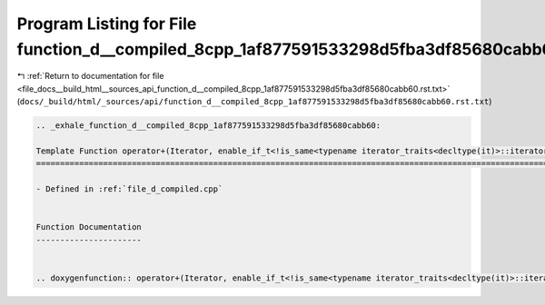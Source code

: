 
.. _program_listing_file_docs__build_html__sources_api_function_d__compiled_8cpp_1af877591533298d5fba3df85680cabb60.rst.txt:

Program Listing for File function_d__compiled_8cpp_1af877591533298d5fba3df85680cabb60.rst.txt
=============================================================================================

|exhale_lsh| :ref:`Return to documentation for file <file_docs__build_html__sources_api_function_d__compiled_8cpp_1af877591533298d5fba3df85680cabb60.rst.txt>` (``docs/_build/html/_sources/api/function_d__compiled_8cpp_1af877591533298d5fba3df85680cabb60.rst.txt``)

.. |exhale_lsh| unicode:: U+021B0 .. UPWARDS ARROW WITH TIP LEFTWARDS

.. code-block:: cpp

   .. _exhale_function_d__compiled_8cpp_1af877591533298d5fba3df85680cabb60:
   
   Template Function operator+(Iterator, enable_if_t<!is_same<typename iterator_traits<decltype(it)>::iterator_category, random_access_iterator_tag>::value, ll>)
   ==============================================================================================================================================================
   
   - Defined in :ref:`file_d_compiled.cpp`
   
   
   Function Documentation
   ----------------------
   
   
   .. doxygenfunction:: operator+(Iterator, enable_if_t<!is_same<typename iterator_traits<decltype(it)>::iterator_category, random_access_iterator_tag>::value, ll>)
